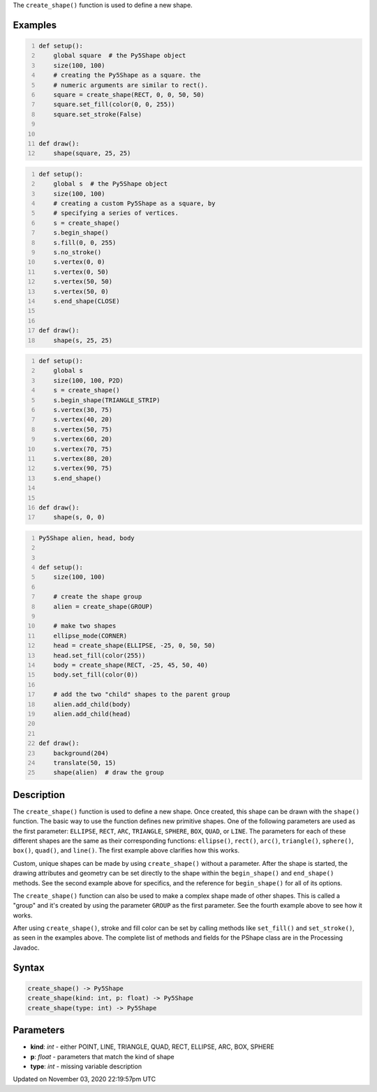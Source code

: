 .. title: create_shape()
.. slug: sketch_create_shape
.. date: 2020-11-03 22:19:57 UTC+00:00
.. tags:
.. category:
.. link:
.. description: py5 create_shape() documentation
.. type: text

The ``create_shape()`` function is used to define a new shape.

Examples
========

.. raw:: html

    <div class="example-table">

.. raw:: html

    <div class="example-row"><div class="example-cell-image">

.. raw:: html

    </div><div class="example-cell-code">

.. code:: python
    :number-lines:

    def setup():
        global square  # the Py5Shape object
        size(100, 100)
        # creating the Py5Shape as a square. the
        # numeric arguments are similar to rect().
        square = create_shape(RECT, 0, 0, 50, 50)
        square.set_fill(color(0, 0, 255))
        square.set_stroke(False)


    def draw():
        shape(square, 25, 25)

.. raw:: html

    </div></div>

.. raw:: html

    <div class="example-row"><div class="example-cell-image">

.. raw:: html

    </div><div class="example-cell-code">

.. code:: python
    :number-lines:

    def setup():
        global s  # the Py5Shape object
        size(100, 100)
        # creating a custom Py5Shape as a square, by
        # specifying a series of vertices.
        s = create_shape()
        s.begin_shape()
        s.fill(0, 0, 255)
        s.no_stroke()
        s.vertex(0, 0)
        s.vertex(0, 50)
        s.vertex(50, 50)
        s.vertex(50, 0)
        s.end_shape(CLOSE)


    def draw():
        shape(s, 25, 25)

.. raw:: html

    </div></div>

.. raw:: html

    <div class="example-row"><div class="example-cell-image">

.. raw:: html

    </div><div class="example-cell-code">

.. code:: python
    :number-lines:

    def setup():
        global s
        size(100, 100, P2D)
        s = create_shape()
        s.begin_shape(TRIANGLE_STRIP)
        s.vertex(30, 75)
        s.vertex(40, 20)
        s.vertex(50, 75)
        s.vertex(60, 20)
        s.vertex(70, 75)
        s.vertex(80, 20)
        s.vertex(90, 75)
        s.end_shape()


    def draw():
        shape(s, 0, 0)

.. raw:: html

    </div></div>

.. raw:: html

    <div class="example-row"><div class="example-cell-image">

.. raw:: html

    </div><div class="example-cell-code">

.. code:: python
    :number-lines:

    Py5Shape alien, head, body


    def setup():
        size(100, 100)

        # create the shape group
        alien = create_shape(GROUP)

        # make two shapes
        ellipse_mode(CORNER)
        head = create_shape(ELLIPSE, -25, 0, 50, 50)
        head.set_fill(color(255))
        body = create_shape(RECT, -25, 45, 50, 40)
        body.set_fill(color(0))

        # add the two "child" shapes to the parent group
        alien.add_child(body)
        alien.add_child(head)


    def draw():
        background(204)
        translate(50, 15)
        shape(alien)  # draw the group

.. raw:: html

    </div></div>

.. raw:: html

    </div>

Description
===========

The ``create_shape()`` function is used to define a new shape. Once created, this shape can be drawn with the ``shape()`` function. The basic way to use the function defines new primitive shapes. One of the following parameters are used as the first parameter: ``ELLIPSE``, ``RECT``, ``ARC``, ``TRIANGLE``, ``SPHERE``, ``BOX``, ``QUAD``, or ``LINE``. The parameters for each of these different shapes are the same as their corresponding functions: ``ellipse()``, ``rect()``, ``arc()``, ``triangle()``, ``sphere()``, ``box()``, ``quad()``, and ``line()``. The first example above clarifies how this works.

Custom, unique shapes can be made by using ``create_shape()`` without a parameter. After the shape is started, the drawing attributes and geometry can be set directly to the shape within the ``begin_shape()`` and ``end_shape()`` methods. See the second example above for specifics, and the reference for ``begin_shape()`` for all of its options.

The  ``create_shape()`` function can also be used to make a complex shape made of other shapes. This is called a "group" and it's created by using the parameter ``GROUP`` as the first parameter. See the fourth example above to see how it works.

After using ``create_shape()``, stroke and fill color can be set by calling methods like ``set_fill()`` and ``set_stroke()``, as seen in the examples above. The complete list of methods and fields for the PShape class are in the Processing Javadoc.

Syntax
======

.. code:: python

    create_shape() -> Py5Shape
    create_shape(kind: int, p: float) -> Py5Shape
    create_shape(type: int) -> Py5Shape

Parameters
==========

* **kind**: `int` - either POINT, LINE, TRIANGLE, QUAD, RECT, ELLIPSE, ARC, BOX, SPHERE
* **p**: `float` - parameters that match the kind of shape
* **type**: `int` - missing variable description


Updated on November 03, 2020 22:19:57pm UTC

